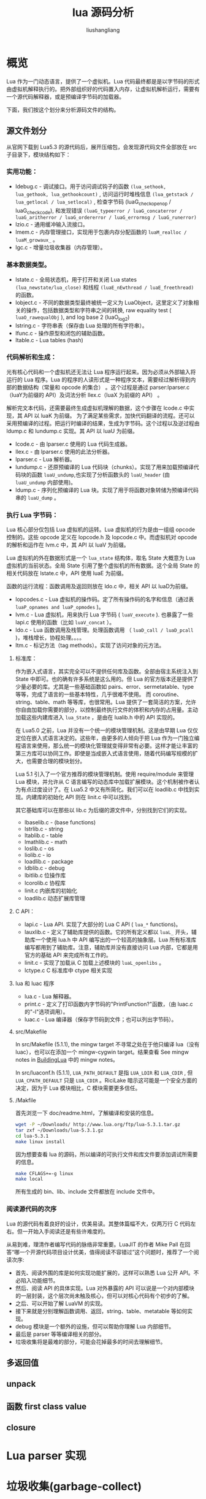 # -*- coding:utf-8 -*-
#+TITLE: lua 源码分析
#+AUTHOR: liushangliang
#+EMAIL: phenix3443+github@gmail.com
#+STARTUP: overview

* 概览
  Lua 作为一门动态语言，提供了一个虚拟机。Lua 代码最终都是是以字节码的形式由虚拟机解释执行的。把外部组织好的代码置入内存，让虚拟机解析运行，需要有一个源代码解释器，或是预编译字节码的加载器。

  下面，我们按这个划分来分析源码文件的结构。
** 源文件划分
   从官网下载到 Lua5.3 的源代码后，展开压缩包，会发现源代码文件全部放在 src 子目录下，模块结构如下：
*** 实用功能：
    + ldebug.c - 调试接口。用于访问调试钩子的函数 ~(lua_sethook, lua_gethook, lua_gethookcount)~ , 访问运行时堆栈信息 ~(lua_getstack / lua_getlocal / lua_setlocal)~ , 检查字节码 (luaG_checkopenop / luaG_checkcode), 和发现错误 ~(luaG_typeerror / luaG_concaterror / luaG_aritherror / luaG_ordererror / luaG_errormsg / luaG_runerror)~
    + lzio.c - 通用缓冲输入流接口。
    + lmem.c - 内存管理接口，实现用于包裹内存分配函数的 ~luaM_realloc / luaM_growaux_~ 。
    + lgc.c - 增量垃圾收集器（内存管理）。

*** 基本数据类型。
    + lstate.c - 全局状态机，用于打开和关闭 Lua states ~(lua_newstate/lua_close)~  和线程 ~(luaE_nEwthread / luaE_freethread)~ 的函数。
    + lobject.c - 不同的数据类型最终被统一定义为 LuaObject，这里定义了对象相关的操作，包括数据类型和字符串之间的转换, raw equality test ( ~luaO_rawequalObj~ ), and log base 2 (luaO_log2)
    + lstring.c - 字符串表（保存由 Lua 处理的所有字符串）。
    + lfunc.c - 操作原型和闭包的辅助函数。
    + ltable.c - Lua tables (hash)
*** 代码解析和生成：
	光有核心代码和一个虚拟机还无法让 Lua 程序运行起来。因为必须从外部输入将运行的 Lua 程序。Lua 的程序的人读形式是一种程序文本，需要经过解析得到内部的数据结构（常量和 opcode 的集合） 。这个过程是通过 parser:lparser.c（luaY为前缀的 API）及词法分析 llex.c（luaX 为前缀的 API） 。

	解析完文本代码，还需要最终生成虚拟机理解的数据，这个步骤在 lcode.c 中实现，其 API 以 luaK 为前缀。
	为了满足某些需求，加快代码翻译的流程。还可以采用预编译的过程。把运行时编译的结果，生成为字节码。这个过程以及逆过程由 ldump.c 和 lundump.c 实现。其 API 以 luaU 为前缀。
    + lcode.c - 由 lparser.c 使用的 Lua 代码生成器。
    + llex.c - 由 lparser.c 使用的此法分析器。
    + lparser.c - Lua 解析器。
    + lundump.c - 还原预编译的 Lua 代码块（chunks）。实现了用来加载预编译代码块的函数 ~luaU_undump~,也实现了分析函数头的 ~luaU_header~ (由 ~luaU_undump~ 内部使用)。
    + ldump.c - 序列化预编译的 Lua 块。实现了用于将函数对象转储为预编译代码串的 ~luaU_dump~ 。
*** 执行 Lua 字节码：
	Lua 核心部分仅包括 Lua 虚拟机的运转。Lua 虚拟机的行为是由一组组 opcode 控制的。这些 opcode 定义在 lopcode.h 及 lopcode.c 中。而虚拟机对 opcode 的解析和运作在 lvm.c 中，其 API 以 luaV 为前缀。

	Lua 虚拟机的外在数据形式是一个 ~lua_state~ 结构体，取名 State 大概意为 Lua 虚拟机的当前状态。全局 State 引用了整个虚拟机的所有数据。这个全局 State 的相关代码放在 lstate.c 中，API 使用 luaE 为前缀。

	函数的运行流程：函数调用及返回则放在 ldo.c 中，相关 API 以 luaD为前缀。

    + lopcodes.c - Lua 虚拟机的操作码。定了所有操作码的名字和信息（通过表 ~luaP_opnames and luaP_opmodes~ )。
    + lvm.c - Lua 虚拟机，用来执行 Lua 字节码 ( ~luaV_execute~ ). 也暴露了一些 lapi.c 使用的函数（比如 ~luaV_concat~ ）。
    + ldo.c - Lua 函数调用及栈管理。处理函数调用 （ ~luaD_call / luaD_pcall~ )，堆栈增长，协程处理。。。。
    + ltm.c - 标记方法（tag methods）。实现了访问对象的元方法。
**** 标准库：
	 作为嵌入式语言，其实完全可以不提供任何库及函数。全部由宿主系统注入到 State 中即可。也的确有许多系统是这么用的。但 Lua 的官方版本还是提供了少量必要的库。尤其是一些基础函数如 pairs、error、sermetatable、type 等等，完成了语言的一些基本特性，几乎很难不使用。
	 而 coroutine、string、table、math 等等库，也很常用。Lua 提供了一套简洁的方案，允许你自由加载你需要的部分，以控制最终执行文件的体积和内存的占用量。主动加载这些内建库进入  ~lua_State~ ，是由在 lualib.h 中的 API 实现的。

	 在 Lua5.0 之前，Lua 并没有一个统一的模块管理机制。这是由早期 Lua 仅仅定位在嵌入式语言决定的。这些年，由更多的人倾向于把 Lua 作为一门独立编程语言来使用，那么统一的模块化管理就变得非常有必要。这样才能让丰富的第三方库可以协同工作。即使是当成嵌入式语言使用，随着代码编写规模的扩大，也需要合理的模块划分。

	 Lua 5.1 引入了一个官方推荐的模块管理机制。使用 require/module 来管理 Lua 模块，并允许从 C 语言编写的动态库中加载扩展模块。这个机制被作者认为有点过度设计了。在 Lua5.2 中又有所简化。我们可以在 loadlib.c 中找到实现。内建库的初始化 API 则在 linit.c 中可以找到。

	 其它基础库可以在那些以 lib.c 为后缀的源文件中，分别找到它们的实现。
	 + lbaselib.c - (base functions)
	 + lstrlib.c - string
	 + ltablib.c - table
	 + lmathlib.c - math
	 + loslib.c - os
	 + liolib.c - io
	 + loadlib.c - package
	 + ldblib.c - debug
	 + lbitlib.c 位操作库
	 + lcorolib.c 协程库
	 + linit.c 内嵌库的初始化
	 + loadlib.c 动态扩展库管理
**** C API：
	 + lapi.c - Lua API. 实现了大部分的 Lua C API ( ~lua_*~ functions)。
	 + lauxlib.c - 定义了辅助库提供的函数。它的所有定义都以 ~luaL_~ 开头，辅助库一个使用 lua.h 中 API 编写出的一个较高的抽象层。Lua 所有标准库编写都用到了辅助库。注意，辅助库并没有直接访问 Lua 内部，它都是用官方的基础 API 来完成所有工作的。
	 + linit.c - 实现了加载从 C 加载上述模块的 ~luaL_openlibs~ 。
	 + lctype.c C 标准库中 ctype 相关实现
**** lua 和 luac 程序
	 + lua.c - Lua 解释器。
	 + print.c - 定义了打印函数内字节码的"PrintFunction?"函数，（由 luac.c 的"-l"选项调用）。
	 + luac.c - Lua 编译器（保存字节码到文件；也可以列出字节码）。

**** src/Makefile
	 In src/Makefile (5.1.1), the mingw target 不寻常之处在于他只编译 lua（没有 luac），也可以在添加一个 mingw-cygwin target。结果查看 See mingw notes in [[http://lua-users.org/wiki/BuildingLua][BuildingLua]] 中的 mingw notes。

	 In src/luaconf.h (5.1.1), ~LUA_PATH_DEFAULT~ 是指 ~LUA_LDIR~ 和 ~LUA_CDIR~ , 但 ~LUA_CPATH_DEFAULT~ 只是 ~LUA_CDIR~ 。RiciLake 暗示这可能是一个安全方面的决定，因为于 Lua 模块相比，C 模块需要更多信任。
**** /Makfile
	 首先浏览一下 doc/readme.html，了解编译和安装的信息。
	 #+BEGIN_SRC sh
      wget -P ~/Downloads/ http://www.lua.org/ftp/lua-5.3.1.tar.gz
      tar zxf ~/Downloads/lua-5.3.1.gz
	  cd lua-5.3.1
	  make linux install
	 #+END_SRC

	 因为想要查看 lua 的源码，所以编译的可执行文件和库文件要添加调试所需要的信息。
	 #+BEGIN_SRC sh
      make CFLAGS+=-g linux
      make local
	 #+END_SRC
	 #+BEGIN_SRC sh :exports results
      tree -d ./lua-5.3.1/
	 #+END_SRC
	 所有生成的 bin、lib、include 文件都放在 include 文件中。

*** 阅读源代码的次序
	Lua 的源代码有着良好的设计，优美易读。其整体篇幅不大，仅两万行 C 代码左右。但一开始入手阅读还是有些许难度的。

	从易到难，理清作者编写代码的脉络非常重要。LuaJIT 的作者 Mike Pall 在回答“哪一个开源代码项目设计优美，值得阅读不容错过”这个问题时，推荐了一个阅读次序:
	+ 首先、阅读外围的库是如何实现功能扩展的，这样可以熟悉 Lua 公开 API。不必陷入功能细节。
	+ 然后、阅读 API 的具体实现。Lua 对外暴露的 API 可以说是一个对内部模块的一层封装，这个层次尚未触及核心，但可以对核心代码有个初步的了解。
	+ 之后、可以开始了解 LuaVM 的实现。
	+ 接下来就是分别理解函数调用、返回，string、table、metatable 等如何实现。
	+ debug 模块是一个额外的设施，但可以帮助你理解 Lua 内部细节。
	+ 最后是 parser 等等编译相关的部分。
	+ 垃圾收集将是最难的部分，可能会花掉最多的时间去理解细节。
** 多返回值
** unpack
** 函数 first class value
** closure
* Lua parser 实现
* 垃圾收集(garbage-collect)
* 扩展阅读
  + [[https://github.com/davidm/lua-annotate][lua annotate]]
  + [[http://stevedonovan.github.com/lua-5.1.4/][lua 5.1.4 annotate]]
  + 在 Lua Wiki 上有一篇文章介绍了 Lua 源代码的结构：[[http://lua-users.org/wiki/LuaSource]]
